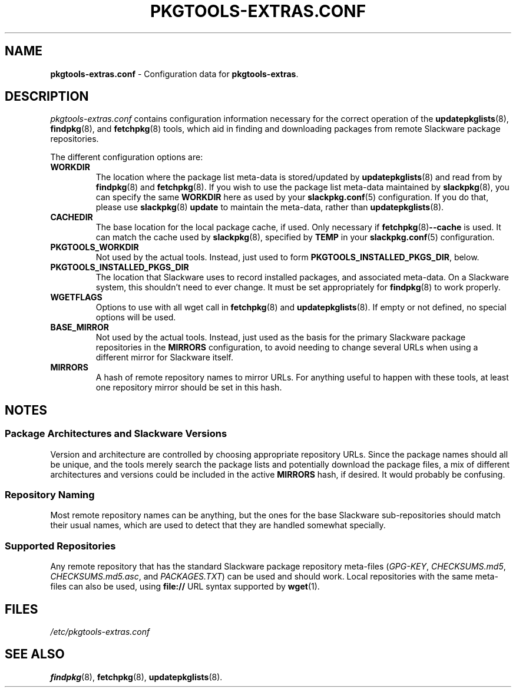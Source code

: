 .TH PKGTOOLS\-EXTRAS.CONF 8 "2021-04-22" "pkgtools-extras 0.8.0"
.SH NAME
\fBpkgtools\-extras.conf\fR \- Configuration data for \fBpkgtools\-extras\fR.
.SH DESCRIPTION
.I pkgtools-extras.conf
contains configuration information necessary for the correct operation of the
.BR updatepkglists (8),
.BR findpkg "(8), and"
.BR fetchpkg (8)
tools, which aid in finding and downloading packages from remote Slackware package repositories.
.PP
The different configuration options are:
.TP
.B WORKDIR
The location where the package list meta-data is stored/updated by
.BR updatepkglists (8)
and read from by
.BR findpkg (8)
and
.BR fetchpkg (8).
If you wish to use the package list meta-data maintained by
.BR slackpkg (8),
you can specify the same \fBWORKDIR\fR here as used by your
.BR slackpkg.conf (5)
configuration.
If you do that, please use
.BR slackpkg "(8) " update
to maintain the meta-data, rather than
.BR updatepkglists (8).
.PP This configuration option must be set for the \fBpkgtools\-extras\fR tools to work at all.
.TP
.B CACHEDIR
The base location for the local package cache, if used.
Only necessary if
.BR fetchpkg (8) \-\-cache
is used.
It can match the cache used by
.BR slackpkg (8),
specified by \fBTEMP\fR in your
.BR slackpkg.conf (5)
configuration.
.TP
.B PKGTOOLS_WORKDIR
Not used by the actual tools.
Instead, just used to form \fBPKGTOOLS_INSTALLED_PKGS_DIR\fR, below.
.TP
.B PKGTOOLS_INSTALLED_PKGS_DIR
The location that Slackware uses to record installed packages, and associated meta-data.
On a Slackware system, this shouldn't need to ever change.
It must be set appropriately for
.BR findpkg (8)
to work properly.
.TP
.B WGETFLAGS
Options to use with all wget call in
.BR fetchpkg (8)
and
.BR updatepkglists (8).
If empty or not defined, no special options will be used.
.TP
.B BASE_MIRROR
Not used by the actual tools.
Instead, just used as the basis for the primary Slackware package repositories in the \fBMIRRORS\fR configuration,
to avoid needing to change several URLs when using a different mirror for Slackware itself.
.TP
.B MIRRORS
A hash of remote repository names to mirror URLs.
For anything useful to happen with these tools, at least one repository mirror should be set in this hash.
.SH NOTES
.SS Package Architectures and Slackware Versions
Version and architecture are controlled by choosing appropriate repository URLs.
Since the package names should all be unique, and the tools merely search the package lists and potentially download the package files, a mix of different architectures and versions could be included in the active \fBMIRRORS\fR hash, if desired.
It would probably be confusing.
.SS Repository Naming
Most remote repository names can be anything,
but the ones for the base Slackware sub-repositories should match their usual names,
which are used to detect that they are handled somewhat specially.
.SS Supported Repositories
Any remote repository that has the standard Slackware package repository meta-files
(\fIGPG\-KEY\fR, \fICHECKSUMS.md5\fR, \fICHECKSUMS.md5.asc\fR, and \fIPACKAGES.TXT\fR)
can be used and should work.
Local repositories with the same meta-files can also be used, using \fBfile://\fR URL syntax supported by
.BR wget (1).
.SH FILES
.TP
.I /etc/pkgtools\-extras.conf
.SH SEE ALSO
.BR findpkg (8),
.BR fetchpkg (8),
.BR updatepkglists (8).
